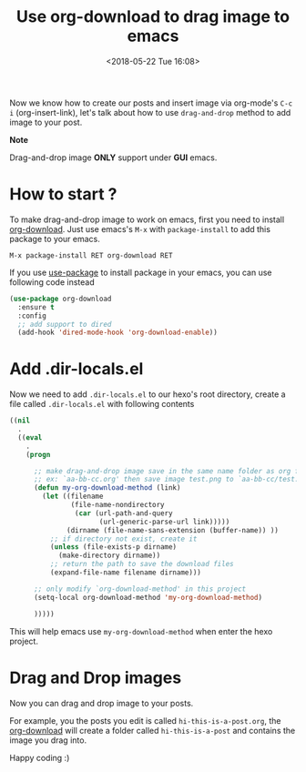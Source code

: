 #+TITLE: Use org-download to drag image to emacs
#+DATE: <2018-05-22 Tue 16:08>
#+UPDATED: <2018-05-22 Tue 16:08>
#+OPTIONS: num:nil toc:nil
#+TAGS: hexo, org-mode
#+CATEGORY: Tutorials

#+LINK: emacs     https://www.gnu.org/s/emacs
#+LINK: hexo      https://hexo.io/
#+LINK: org-mode  https://orgmode.org
#+LINK: markdown https://en.wikipedia.org/wiki/Markdown

Now we know how to create our posts and insert image via org-mode's =C-c i= (org-insert-link), let's talk about how to use =drag-and-drop= method to add image to your post.

#+HTML: <div class="bs-callout bs-callout-info">
*Note*

Drag-and-drop image *ONLY* support under *GUI* emacs.
#+HTML: </div>

#+HTML: <!-- more -->

* How to start ?

To make drag-and-drop image to work on emacs, first you need to install [[https://github.com/abo-abo/org-download][org-download]]. Just use emacs's =M-x= with =package-install= to add this package to your emacs.

#+BEGIN_EXAMPLE
  M-x package-install RET org-download RET
#+END_EXAMPLE

If you use [[https://github.com/jwiegley/use-package][use-package]] to install package in your emacs, you can use following code instead

#+BEGIN_SRC emacs-lisp
  (use-package org-download
    :ensure t
    :config
    ;; add support to dired
    (add-hook 'dired-mode-hook 'org-download-enable))
#+END_SRC

* Add .dir-locals.el

Now we need to add =.dir-locals.el= to our hexo's root directory, create a file called =.dir-locals.el= with following contents

#+BEGIN_SRC emacs-lisp
  ((nil
    .
    ((eval
      .
      (progn

        ;; make drag-and-drop image save in the same name folder as org file
        ;; ex: `aa-bb-cc.org' then save image test.png to `aa-bb-cc/test.png'
        (defun my-org-download-method (link)
          (let ((filename
                 (file-name-nondirectory
                  (car (url-path-and-query
                        (url-generic-parse-url link)))))
                (dirname (file-name-sans-extension (buffer-name)) ))
            ;; if directory not exist, create it
            (unless (file-exists-p dirname)
              (make-directory dirname))
            ;; return the path to save the download files
            (expand-file-name filename dirname)))

        ;; only modify `org-download-method' in this project
        (setq-local org-download-method 'my-org-download-method)

        )))))
#+END_SRC

This will help emacs use =my-org-download-method= when enter the hexo project.

* Drag and Drop images

Now you can drag and drop image to your posts.

For example, you the posts you edit is called =hi-this-is-a-post.org=, the [[https://github.com/abo-abo/org-download][org-download]] will create a folder called =hi-this-is-a-post= and contains the image you drag into.

Happy coding :)
